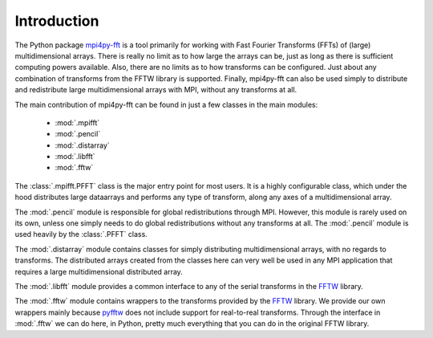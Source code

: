 Introduction
============

The Python package `mpi4py-fft`_
is a tool primarily for working with Fast
Fourier Transforms (FFTs) of (large) multidimensional arrays. There is really
no limit as to how large the arrays can be, just as long as there is sufficient
computing powers available. Also, there are no limits as to how transforms can
be configured. Just about any combination of transforms from the FFTW library
is supported. Finally, mpi4py-fft can also be used simply to distribute
and redistribute large multidimensional arrays with MPI, without
any transforms at all.

The main contribution of mpi4py-fft can be found in just a few classes in
the main modules:

    * :mod:`.mpifft`
    * :mod:`.pencil`
    * :mod:`.distarray`
    * :mod:`.libfft`
    * :mod:`.fftw`

The :class:`.mpifft.PFFT` class is the major entry point for most users. It is a
highly configurable class, which under the hood distributes large dataarrays and
performs any type of transform, along any axes of a multidimensional array.

The :mod:`.pencil` module is responsible for global redistributions through MPI.
However, this module is rarely used on its own, unless one simply needs to do
global redistributions without any transforms at all. The :mod:`.pencil` module
is used heavily by the :class:`.PFFT` class.

The :mod:`.distarray` module contains classes for simply distributing
multidimensional arrays, with no regards to transforms. The distributed arrays
created from the classes here can very well be used in any MPI application that
requires a large multidimensional distributed array.

The :mod:`.libfft` module provides a common interface to any of the serial
transforms in the `FFTW <http://www.fftw.org>`_  library.

The :mod:`.fftw` module contains wrappers to the transforms provided by the
`FFTW <http://www.fftw.org>`_ library. We provide our own wrappers mainly
because `pyfftw <https://github.com/pyFFTW/pyFFTW>`_ does not include support
for real-to-real transforms. Through the interface in :mod:`.fftw` we can do
here, in Python, pretty much everything that you can do in the original
FFTW library.

.. _`mpi4py-fft`: https://bitbucket.org/mpi4py/mpi4py-fft
